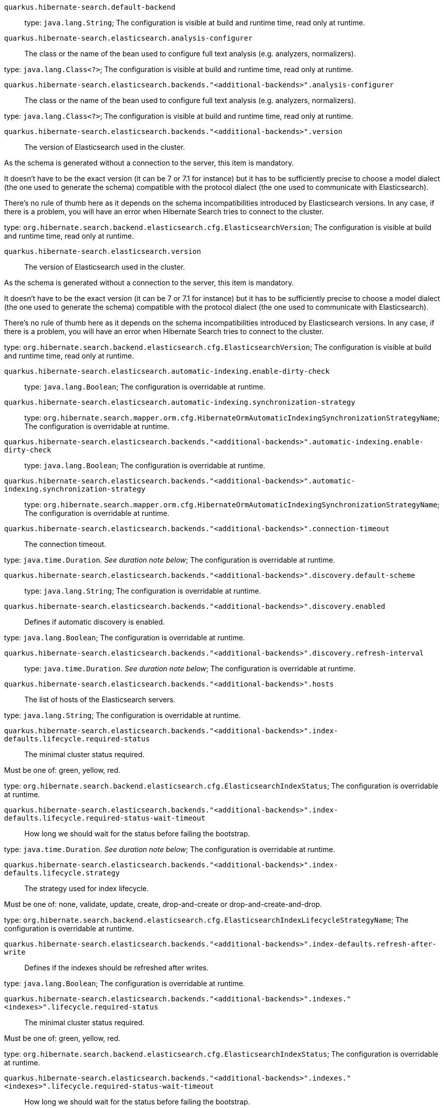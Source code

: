 
`quarkus.hibernate-search.default-backend`:: 

type: `java.lang.String`; The configuration is visible at build and runtime time, read only at runtime. 


`quarkus.hibernate-search.elasticsearch.analysis-configurer`:: The class or the name of the bean used to configure full text analysis (e.g. analyzers, normalizers).

type: `java.lang.Class<?>`; The configuration is visible at build and runtime time, read only at runtime. 


`quarkus.hibernate-search.elasticsearch.backends."<additional-backends>".analysis-configurer`:: The class or the name of the bean used to configure full text analysis (e.g. analyzers, normalizers).

type: `java.lang.Class<?>`; The configuration is visible at build and runtime time, read only at runtime. 


`quarkus.hibernate-search.elasticsearch.backends."<additional-backends>".version`:: The version of Elasticsearch used in the cluster.

As the schema is generated without a connection to the server, this item is mandatory.

It doesn't have to be the exact version (it can be 7 or 7.1 for instance) but it has to be sufficiently precise to
choose a model dialect (the one used to generate the schema) compatible with the protocol dialect (the one used to
communicate with Elasticsearch).

There's no rule of thumb here as it depends on the schema incompatibilities introduced by Elasticsearch versions. In
any case, if there is a problem, you will have an error when Hibernate Search tries to connect to the cluster.

type: `org.hibernate.search.backend.elasticsearch.cfg.ElasticsearchVersion`; The configuration is visible at build and runtime time, read only at runtime. 


`quarkus.hibernate-search.elasticsearch.version`:: The version of Elasticsearch used in the cluster.

As the schema is generated without a connection to the server, this item is mandatory.

It doesn't have to be the exact version (it can be 7 or 7.1 for instance) but it has to be sufficiently precise to
choose a model dialect (the one used to generate the schema) compatible with the protocol dialect (the one used to
communicate with Elasticsearch).

There's no rule of thumb here as it depends on the schema incompatibilities introduced by Elasticsearch versions. In
any case, if there is a problem, you will have an error when Hibernate Search tries to connect to the cluster.

type: `org.hibernate.search.backend.elasticsearch.cfg.ElasticsearchVersion`; The configuration is visible at build and runtime time, read only at runtime. 


`quarkus.hibernate-search.elasticsearch.automatic-indexing.enable-dirty-check`:: 

type: `java.lang.Boolean`; The configuration is overridable at runtime. 


`quarkus.hibernate-search.elasticsearch.automatic-indexing.synchronization-strategy`:: 

type: `org.hibernate.search.mapper.orm.cfg.HibernateOrmAutomaticIndexingSynchronizationStrategyName`; The configuration is overridable at runtime. 


`quarkus.hibernate-search.elasticsearch.backends."<additional-backends>".automatic-indexing.enable-dirty-check`:: 

type: `java.lang.Boolean`; The configuration is overridable at runtime. 


`quarkus.hibernate-search.elasticsearch.backends."<additional-backends>".automatic-indexing.synchronization-strategy`:: 

type: `org.hibernate.search.mapper.orm.cfg.HibernateOrmAutomaticIndexingSynchronizationStrategyName`; The configuration is overridable at runtime. 


`quarkus.hibernate-search.elasticsearch.backends."<additional-backends>".connection-timeout`:: The connection timeout.

type: `java.time.Duration`. _See duration note below_; The configuration is overridable at runtime. 


`quarkus.hibernate-search.elasticsearch.backends."<additional-backends>".discovery.default-scheme`:: 

type: `java.lang.String`; The configuration is overridable at runtime. 


`quarkus.hibernate-search.elasticsearch.backends."<additional-backends>".discovery.enabled`:: Defines if automatic discovery is enabled.

type: `java.lang.Boolean`; The configuration is overridable at runtime. 


`quarkus.hibernate-search.elasticsearch.backends."<additional-backends>".discovery.refresh-interval`:: 

type: `java.time.Duration`. _See duration note below_; The configuration is overridable at runtime. 


`quarkus.hibernate-search.elasticsearch.backends."<additional-backends>".hosts`:: The list of hosts of the Elasticsearch servers.

type: `java.lang.String`; The configuration is overridable at runtime. 


`quarkus.hibernate-search.elasticsearch.backends."<additional-backends>".index-defaults.lifecycle.required-status`:: The minimal cluster status required.

Must be one of: green, yellow, red.

type: `org.hibernate.search.backend.elasticsearch.cfg.ElasticsearchIndexStatus`; The configuration is overridable at runtime. 


`quarkus.hibernate-search.elasticsearch.backends."<additional-backends>".index-defaults.lifecycle.required-status-wait-timeout`:: How long we should wait for the status before failing the bootstrap.

type: `java.time.Duration`. _See duration note below_; The configuration is overridable at runtime. 


`quarkus.hibernate-search.elasticsearch.backends."<additional-backends>".index-defaults.lifecycle.strategy`:: The strategy used for index lifecycle.

Must be one of: none, validate, update, create, drop-and-create or drop-and-create-and-drop.

type: `org.hibernate.search.backend.elasticsearch.cfg.ElasticsearchIndexLifecycleStrategyName`; The configuration is overridable at runtime. 


`quarkus.hibernate-search.elasticsearch.backends."<additional-backends>".index-defaults.refresh-after-write`:: Defines if the indexes should be refreshed after writes.

type: `java.lang.Boolean`; The configuration is overridable at runtime. 


`quarkus.hibernate-search.elasticsearch.backends."<additional-backends>".indexes."<indexes>".lifecycle.required-status`:: The minimal cluster status required.

Must be one of: green, yellow, red.

type: `org.hibernate.search.backend.elasticsearch.cfg.ElasticsearchIndexStatus`; The configuration is overridable at runtime. 


`quarkus.hibernate-search.elasticsearch.backends."<additional-backends>".indexes."<indexes>".lifecycle.required-status-wait-timeout`:: How long we should wait for the status before failing the bootstrap.

type: `java.time.Duration`. _See duration note below_; The configuration is overridable at runtime. 


`quarkus.hibernate-search.elasticsearch.backends."<additional-backends>".indexes."<indexes>".lifecycle.strategy`:: The strategy used for index lifecycle.

Must be one of: none, validate, update, create, drop-and-create or drop-and-create-and-drop.

type: `org.hibernate.search.backend.elasticsearch.cfg.ElasticsearchIndexLifecycleStrategyName`; The configuration is overridable at runtime. 


`quarkus.hibernate-search.elasticsearch.backends."<additional-backends>".indexes."<indexes>".refresh-after-write`:: Defines if the indexes should be refreshed after writes.

type: `java.lang.Boolean`; The configuration is overridable at runtime. 


`quarkus.hibernate-search.elasticsearch.backends."<additional-backends>".max-connections`:: The maximum number of connections to all the Elasticsearch servers.

type: `java.lang.Integer`; The configuration is overridable at runtime. 


`quarkus.hibernate-search.elasticsearch.backends."<additional-backends>".max-connections-per-route`:: The maximum number of connections per Elasticsearch server.

type: `java.lang.Integer`; The configuration is overridable at runtime. 


`quarkus.hibernate-search.elasticsearch.backends."<additional-backends>".password`:: The password used for authentication.

type: `java.lang.String`; The configuration is overridable at runtime. 


`quarkus.hibernate-search.elasticsearch.backends."<additional-backends>".username`:: The username used for authentication.

type: `java.lang.String`; The configuration is overridable at runtime. 


`quarkus.hibernate-search.elasticsearch.connection-timeout`:: The connection timeout.

type: `java.time.Duration`. _See duration note below_; The configuration is overridable at runtime. 


`quarkus.hibernate-search.elasticsearch.discovery.default-scheme`:: 

type: `java.lang.String`; The configuration is overridable at runtime. 


`quarkus.hibernate-search.elasticsearch.discovery.enabled`:: Defines if automatic discovery is enabled.

type: `java.lang.Boolean`; The configuration is overridable at runtime. 


`quarkus.hibernate-search.elasticsearch.discovery.refresh-interval`:: 

type: `java.time.Duration`. _See duration note below_; The configuration is overridable at runtime. 


`quarkus.hibernate-search.elasticsearch.hosts`:: The list of hosts of the Elasticsearch servers.

type: `java.lang.String`; The configuration is overridable at runtime. 


`quarkus.hibernate-search.elasticsearch.index-defaults.lifecycle.required-status`:: The minimal cluster status required.

Must be one of: green, yellow, red.

type: `org.hibernate.search.backend.elasticsearch.cfg.ElasticsearchIndexStatus`; The configuration is overridable at runtime. 


`quarkus.hibernate-search.elasticsearch.index-defaults.lifecycle.required-status-wait-timeout`:: How long we should wait for the status before failing the bootstrap.

type: `java.time.Duration`. _See duration note below_; The configuration is overridable at runtime. 


`quarkus.hibernate-search.elasticsearch.index-defaults.lifecycle.strategy`:: The strategy used for index lifecycle.

Must be one of: none, validate, update, create, drop-and-create or drop-and-create-and-drop.

type: `org.hibernate.search.backend.elasticsearch.cfg.ElasticsearchIndexLifecycleStrategyName`; The configuration is overridable at runtime. 


`quarkus.hibernate-search.elasticsearch.index-defaults.refresh-after-write`:: Defines if the indexes should be refreshed after writes.

type: `java.lang.Boolean`; The configuration is overridable at runtime. 


`quarkus.hibernate-search.elasticsearch.indexes."<indexes>".lifecycle.required-status`:: The minimal cluster status required.

Must be one of: green, yellow, red.

type: `org.hibernate.search.backend.elasticsearch.cfg.ElasticsearchIndexStatus`; The configuration is overridable at runtime. 


`quarkus.hibernate-search.elasticsearch.indexes."<indexes>".lifecycle.required-status-wait-timeout`:: How long we should wait for the status before failing the bootstrap.

type: `java.time.Duration`. _See duration note below_; The configuration is overridable at runtime. 


`quarkus.hibernate-search.elasticsearch.indexes."<indexes>".lifecycle.strategy`:: The strategy used for index lifecycle.

Must be one of: none, validate, update, create, drop-and-create or drop-and-create-and-drop.

type: `org.hibernate.search.backend.elasticsearch.cfg.ElasticsearchIndexLifecycleStrategyName`; The configuration is overridable at runtime. 


`quarkus.hibernate-search.elasticsearch.indexes."<indexes>".refresh-after-write`:: Defines if the indexes should be refreshed after writes.

type: `java.lang.Boolean`; The configuration is overridable at runtime. 


`quarkus.hibernate-search.elasticsearch.max-connections`:: The maximum number of connections to all the Elasticsearch servers.

type: `java.lang.Integer`; The configuration is overridable at runtime. 


`quarkus.hibernate-search.elasticsearch.max-connections-per-route`:: The maximum number of connections per Elasticsearch server.

type: `java.lang.Integer`; The configuration is overridable at runtime. 


`quarkus.hibernate-search.elasticsearch.password`:: The password used for authentication.

type: `java.lang.String`; The configuration is overridable at runtime. 


`quarkus.hibernate-search.elasticsearch.username`:: The username used for authentication.

type: `java.lang.String`; The configuration is overridable at runtime. 


[NOTE]
====
The format for durations uses the standard `java.time.Duration` format.
You can learn more about it in the link:https://docs.oracle.com/javase/8/docs/api/java/time/Duration.html#parse-java.lang.CharSequence-[Duration#parse() javadoc].

You can also provide duration values starting with a number.
In this case, if the value consists only of a number, the converter treats the value as seconds.
Otherwise, `PT` is implicitly appended to the value to obtain a standard `java.time.Duration` format.
====
